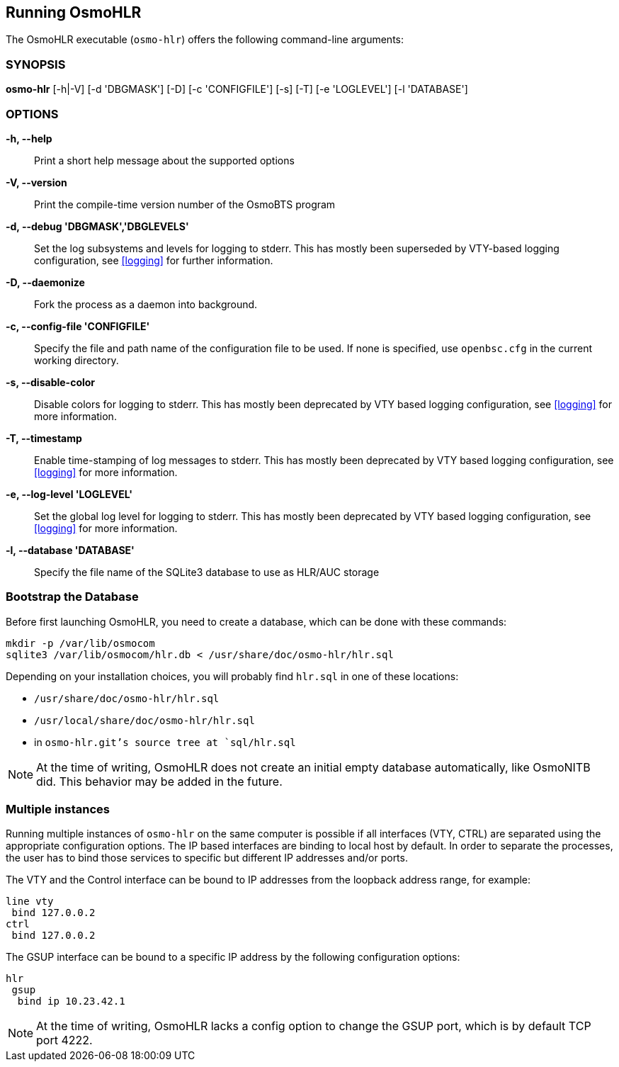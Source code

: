 == Running OsmoHLR

The OsmoHLR executable (`osmo-hlr`) offers the following command-line
arguments:

=== SYNOPSIS

*osmo-hlr* [-h|-V] [-d 'DBGMASK'] [-D] [-c 'CONFIGFILE'] [-s] [-T] [-e 'LOGLEVEL'] [-l 'DATABASE']

=== OPTIONS

*-h, --help*::
	Print a short help message about the supported options
*-V, --version*::
	Print the compile-time version number of the OsmoBTS program
*-d, --debug 'DBGMASK','DBGLEVELS'*::
	Set the log subsystems and levels for logging to stderr. This
	has mostly been superseded by VTY-based logging configuration,
	see <<logging>> for further information.
*-D, --daemonize*::
	Fork the process as a daemon into background.
*-c, --config-file 'CONFIGFILE'*::
	Specify the file and path name of the configuration file to be
	used. If none is specified, use `openbsc.cfg` in the current
	working directory.
*-s, --disable-color*::
	Disable colors for logging to stderr. This has mostly been
	deprecated by VTY based logging configuration, see <<logging>>
	for more information.
*-T, --timestamp*::
	Enable time-stamping of log messages to stderr. This has mostly
	been deprecated by VTY based logging configuration, see
	<<logging>> for more information.
*-e, --log-level 'LOGLEVEL'*::
	Set the global log level for logging to stderr. This has mostly
	been deprecated by VTY based logging configuration, see
	<<logging>> for more information.
*-l, --database 'DATABASE'*::
	Specify the file name of the SQLite3 database to use as HLR/AUC
	storage

=== Bootstrap the Database

Before first launching OsmoHLR, you need to create a database, which can be
done with these commands:

----
mkdir -p /var/lib/osmocom
sqlite3 /var/lib/osmocom/hlr.db < /usr/share/doc/osmo-hlr/hlr.sql
----

Depending on your installation choices, you will probably find `hlr.sql` in one
of these locations:

- `/usr/share/doc/osmo-hlr/hlr.sql`
- `/usr/local/share/doc/osmo-hlr/hlr.sql`
- in `osmo-hlr.git`'s source tree at `sql/hlr.sql`

NOTE: At the time of writing, OsmoHLR does not create an initial empty database
automatically, like OsmoNITB did. This behavior may be added in the future.

=== Multiple instances

Running multiple instances of `osmo-hlr` on the same computer is possible if
all interfaces (VTY, CTRL) are separated using the appropriate configuration
options. The IP based interfaces are binding to local host by default. In order
to separate the processes, the user has to bind those services to specific but
different IP addresses and/or ports.

The VTY and the Control interface can be bound to IP addresses from the loopback
address range, for example:

----
line vty
 bind 127.0.0.2
ctrl
 bind 127.0.0.2
----

The GSUP interface can be bound to a specific IP address by the following
configuration options:

----
hlr
 gsup
  bind ip 10.23.42.1
----

NOTE: At the time of writing, OsmoHLR lacks a config option to change the GSUP
port, which is by default TCP port 4222.
